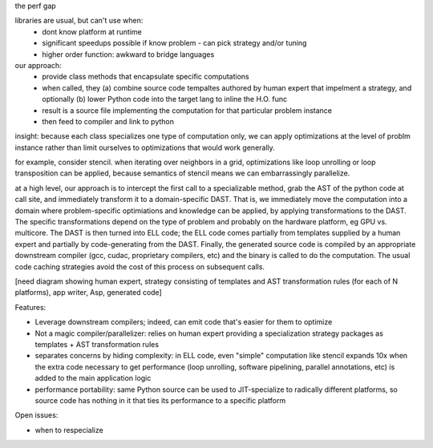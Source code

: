 
the perf gap

libraries are usual, but can't use when:
  - dont know platform at runtime
  - significant speedups possible if know problem - can pick strategy
    and/or tuning
  - higher order function: awkward to bridge languages

our approach: 
  - provide class methods that encapsulate specific computations
  - when called, they (a) combine source code tempaltes authored by
    human expert that impelment a strategy, and optionally (b) lower
    Python code into the target lang to inline the H.O. func
  - result is a source file implementing the computation for that
    particular problem instance
  - then feed to compiler and link to python

insight: because each class specializes one type of computation only, we
can apply optimizations at the level of problm instance rather than
limit ourselves to optimizations that would work generally.

for example, consider stencil.  when iterating over neighbors in a grid,
optimizations like loop unrolling or loop transposition can be applied,
because semantics of stencil means we can embarrassingly parallelize.

at a high level, our approach is to intercept the first call to a
specializable method, grab the AST of the python code at call site, and
immediately transform it to a domain-specific DAST.  That is, we
immediately move the computation into a domain where problem-specific
optimiations and knowledge can be applied, by applying transformations
to the DAST.  The specific transformations depend on the type of problem
and probably on the hardware platform, eg GPU vs. multicore.  The DAST
is then turned into ELL code; the ELL code comes partially from
templates supplied by a human expert and partially by code-generating
from the DAST.  Finally, the generated source code is compiled by an
appropriate downstream compiler (gcc, cudac, proprietary compilers, etc)
and the binary is called to do the computation.  The usual code caching
strategies avoid the cost of this process on subsequent calls.

[need diagram showing human expert, strategy consisting of templates and
AST transformation rules (for each of N platforms), app writer, Asp,
generated code]

Features:

- Leverage downstream compilers; indeed, can emit code that's easier for
  them to optimize

- Not a magic compiler/parallelizer: relies on human expert providing a
  specialization strategy packages as templates + AST transformation
  rules

- separates concerns by hiding complexity: in ELL code, even "simple"
  computation like stencil expands 10x when the extra code necessary to
  get performance (loop unrolling, software pipelining, parallel
  annotations, etc) is added to the main application logic

- performance portability: same Python source can be used to
  JIT-specialize to radically different platforms, so source code has
  nothing in it that ties its performance to a specific platform

Open issues:

- when to respecialize
